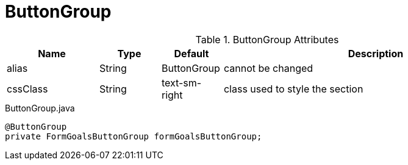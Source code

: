 [[view-config-annotation-button-group]]
= ButtonGroup

.ButtonGroup Attributes
[cols="3,^2,^2,10",options="header"]
|=========================================================
|Name | Type |Default |Description

|alias |String | ButtonGroup |cannot be changed
|cssClass |String | text-sm-right| class used to style the section

|=========================================================



[source,java,indent=0]
[subs="verbatim,attributes"]
.ButtonGroup.java
----
@ButtonGroup
private FormGoalsButtonGroup formGoalsButtonGroup;
----
